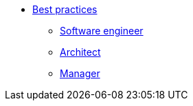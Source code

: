 * xref:overview.adoc[Best practices]
** xref:soft_end.adoc[Software engineer]
** xref:arch.adoc[Architect]
** xref:manager.adoc[Manager]

